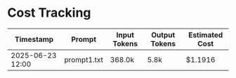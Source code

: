 * Cost Tracking
| Timestamp        | Prompt      | Input Tokens | Output Tokens | Estimated Cost |
|------------------+-------------+--------------+---------------+----------------|
| 2025-06-23 12:00 | prompt1.txt | 368.0k       | 5.8k          | $1.1916        |


